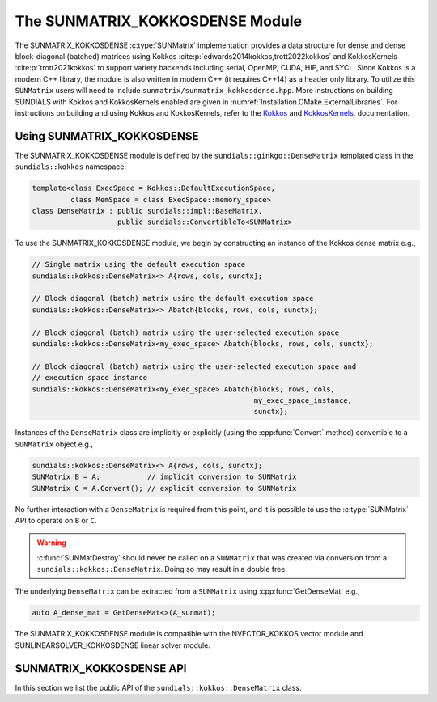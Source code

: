 ..
   ----------------------------------------------------------------
   SUNDIALS Copyright Start
   Copyright (c) 2002-2022, Lawrence Livermore National Security
   and Southern Methodist University.
   All rights reserved.

   See the top-level LICENSE and NOTICE files for details.

   SPDX-License-Identifier: BSD-3-Clause
   SUNDIALS Copyright End
   ----------------------------------------------------------------

.. _SUNMatrix.Kokkos:

The SUNMATRIX_KOKKOSDENSE Module
================================

The SUNMATRIX_KOKKOSDENSE :c:type:`SUNMatrix` implementation provides a data
structure for dense and dense block-diagonal (batched) matrices using Kokkos
:cite:p:`edwards2014kokkos,trott2022kokkos` and KokkosKernels
:cite:p:`trott2021kokkos` to support variety backends including serial, OpenMP,
CUDA, HIP, and SYCL. Since Kokkos is a modern C++ library, the module is also
written in modern C++ (it requires C++14) as a header only library. To utilize
this ``SUNMatrix`` users will need to include
``sunmatrix/sunmatrix_kokkosdense.hpp``. More instructions on building SUNDIALS
with Kokkos and KokkosKernels enabled are given in
:numref:`Installation.CMake.ExternalLibraries`. For instructions on building and
using Kokkos and KokkosKernels, refer to the
`Kokkos <https://kokkos.github.io/kokkos-core-wiki/index.html>`_
and `KokkosKernels <https://github.com/kokkos/kokkos-kernels/wiki>`_.
documentation.

.. _SUNMatrix.Kokkos.Usage:

Using SUNMATRIX_KOKKOSDENSE
----------------------------

The SUNMATRIX_KOKKOSDENSE module is defined by the ``sundials::ginkgo::DenseMatrix``
templated class in the ``sundials::kokkos`` namespace:

.. code-block:: cpp

   template<class ExecSpace = Kokkos::DefaultExecutionSpace,
            class MemSpace = class ExecSpace::memory_space>
   class DenseMatrix : public sundials::impl::BaseMatrix,
                       public sundials::ConvertibleTo<SUNMatrix>

To use the SUNMATRIX_KOKKOSDENSE module, we begin by constructing an instance of
the Kokkos dense matrix e.g.,

.. code-block:: cpp

   // Single matrix using the default execution space
   sundials::kokkos::DenseMatrix<> A{rows, cols, sunctx};

   // Block diagonal (batch) matrix using the default execution space
   sundials::kokkos::DenseMatrix<> Abatch{blocks, rows, cols, sunctx};

   // Block diagonal (batch) matrix using the user-selected execution space
   sundials::kokkos::DenseMatrix<my_exec_space> Abatch{blocks, rows, cols, sunctx};

   // Block diagonal (batch) matrix using the user-selected execution space and
   // execution space instance
   sundials::kokkos::DenseMatrix<my_exec_space> Abatch{blocks, rows, cols,
                                                       my_exec_space_instance,
                                                       sunctx};

Instances of the ``DenseMatrix`` class are implicitly or explicitly (using the
:cpp:func:`Convert` method) convertible to a ``SUNMatrix`` object e.g.,

.. code-block:: cpp

   sundials::kokkos::DenseMatrix<> A{rows, cols, sunctx};
   SUNMatrix B = A;           // implicit conversion to SUNMatrix
   SUNMatrix C = A.Convert(); // explicit conversion to SUNMatrix

No further interaction with a ``DenseMatrix`` is required from this point, and
it is possible to use the :c:type:`SUNMatrix` API to operate on ``B`` or ``C``.

.. warning::

   :c:func:`SUNMatDestroy` should never be called on a ``SUNMatrix`` that was
   created via conversion from a ``sundials::kokkos::DenseMatrix``. Doing so may
   result in a double free.

The underlying ``DenseMatrix`` can be extracted from a ``SUNMatrix`` using
:cpp:func:`GetDenseMat` e.g.,

.. code-block:: cpp

   auto A_dense_mat = GetDenseMat<>(A_sunmat);

The SUNMATRIX_KOKKOSDENSE module is compatible with the NVECTOR_KOKKOS vector
module and SUNLINEARSOLVER_KOKKOSDENSE linear solver module.


.. _SUNMatrix.Kokkos.API:

SUNMATRIX_KOKKOSDENSE API
-------------------------

In this section we list the public API of the ``sundials::kokkos::DenseMatrix``
class.

.. cpp:class:: template<class ExecSpace = Kokkos::DefaultExecutionSpace, \
                        class MemSpace = class ExecSpace::memory_space> \
               DenseMatrix : public sundials::impl::BaseMatrix, \
                             public sundials::ConvertibleTo<SUNMatrix>

   .. cpp:function:: DenseMatrix() = default

      Default constructor -- the matrix must be copied or moved to.

   .. cpp:function:: DenseMatrix(sunindextype rows, sunindextype cols, \
                                 SUNContext sunctx)

      Constructs a single DenseMatrix using the default `ExecSpace` space
      instance.

      :param rows: number of matrix rows
      :param cols: number of matrix columns
      :param sunctx: the SUNDIALS simulation context object (:c:type:`SUNContext`)

   .. cpp:function:: DenseMatrix(sunindextype rows, sunindextype cols, \
                                 ExecSpace exec_space, SUNContext sunctx)

      Constructs a single DenseMatrix using the provided `ExecSpace` space
      instance.

      :param rows: number of matrix rows
      :param cols: number of matrix columns
      :param exec_space: a `ExecSpace` instance
      :param sunctx: the SUNDIALS simulation context object (:c:type:`SUNContext`)

   .. cpp:function:: DenseMatrix(sunindextype blocks, sunindextype block_rows, \
                                 sunindextype block_cols, SUNContext sunctx)

      Constructs a block diagonal (batch) DenseMatrix using the default
      `ExecSpace` space instance.

      :param blocks: number of matrix blocks
      :param block_rows: number of rows in a block
      :param block_cols: number of columns in a block
      :param sunctx: the SUNDIALS simulation context object (:c:type:`SUNContext`)

   .. cpp:function:: DenseMatrix(sunindextype blocks, sunindextype block_rows, \
                                 sunindextype block_cols, ExecSpace exec_space, \
                                 SUNContext sunctx)

      Constructs a block diagonal (batch) DenseMatrix using the provided
      `ExecSpace` space instance.

      :param blocks: number of matrix blocks
      :param block_rows: number of rows in a block
      :param block_cols: number of columns in a block
      :param exec_space: a `ExecSpace` instance
      :param sunctx: the SUNDIALS simulation context object (:c:type:`SUNContext`)

   .. cpp:function:: DenseMatrix(DenseMatrix&& that_matrix) noexcept

      Move constructor.

   .. cpp:function:: DenseMatrix(const DenseMatrix& that_matrix)

      Copy constructor (performs a deep copy).

   .. cpp:function:: DenseMatrix& operator=(DenseMatrix&& rhs) noexcept

      Move assignment.

   .. cpp:function:: DenseMatrix& operator=(const DenseMatrix& rhs)

      Copy assignment. This is a shallow copy i.e., a new view is not created.

   .. cpp:function:: virtual ~DenseMatrix() = default;

      Default destructor.

   .. cpp:function:: ExecSpace exec_space()

      Get the execution space instance used by the matrix.

   .. cpp:function:: Kokkos::View<sunrealtype***, MemSpace> view()

      Get the underlying Kokkos view with extents
      ``{blocks, block_rows, block_cols}``.

   .. cpp:function:: sunindextype blocks()

      Get the number of blocks i.e., ``extent(0)``.

   .. cpp:function:: sunindextype block_rows()

      Get the number of rows in a block i.e., ``extent(1)``.

   .. cpp:function:: sunindextype block_cols()

      Get the number of columns in a block i.e., ``extent(2)``.

   .. cpp:function:: sunindextype rows()

      Get the number of rows in the block diagonal matrix i.e.,
      ``extent(0) * extent(1)``.

   .. cpp:function:: sunindextype cols()

      Get the number of columns in the block diagonal matrix i.e.,
      ``extent(0) * extent(2)``.

   .. cpp:function:: operator SUNMatrix() override

      Implicit conversion to a :c:type:`SUNMatrix`.

   .. cpp:function:: operator SUNMatrix() const override

      Implicit conversion to a :c:type:`SUNMatrix`.

   .. cpp:function:: SUNMatrix Convert() override

      Explicit conversion to a :c:type:`SUNMatrix`.

   .. cpp:function:: SUNMatrix Convert() const override

      Explicit conversion to a :c:type:`SUNMatrix`.

.. cpp:function:: template<class ExecSpace = Kokkos::DefaultExecutionSpace, \
                           class MemSpace = class ExecSpace::memory_space> \
                  inline DenseMatrix<ExecSpace, MemSpace>* GetDenseMat(SUNMatrix A)

   Get the dense matrix wrapped by a SUNMatrix
